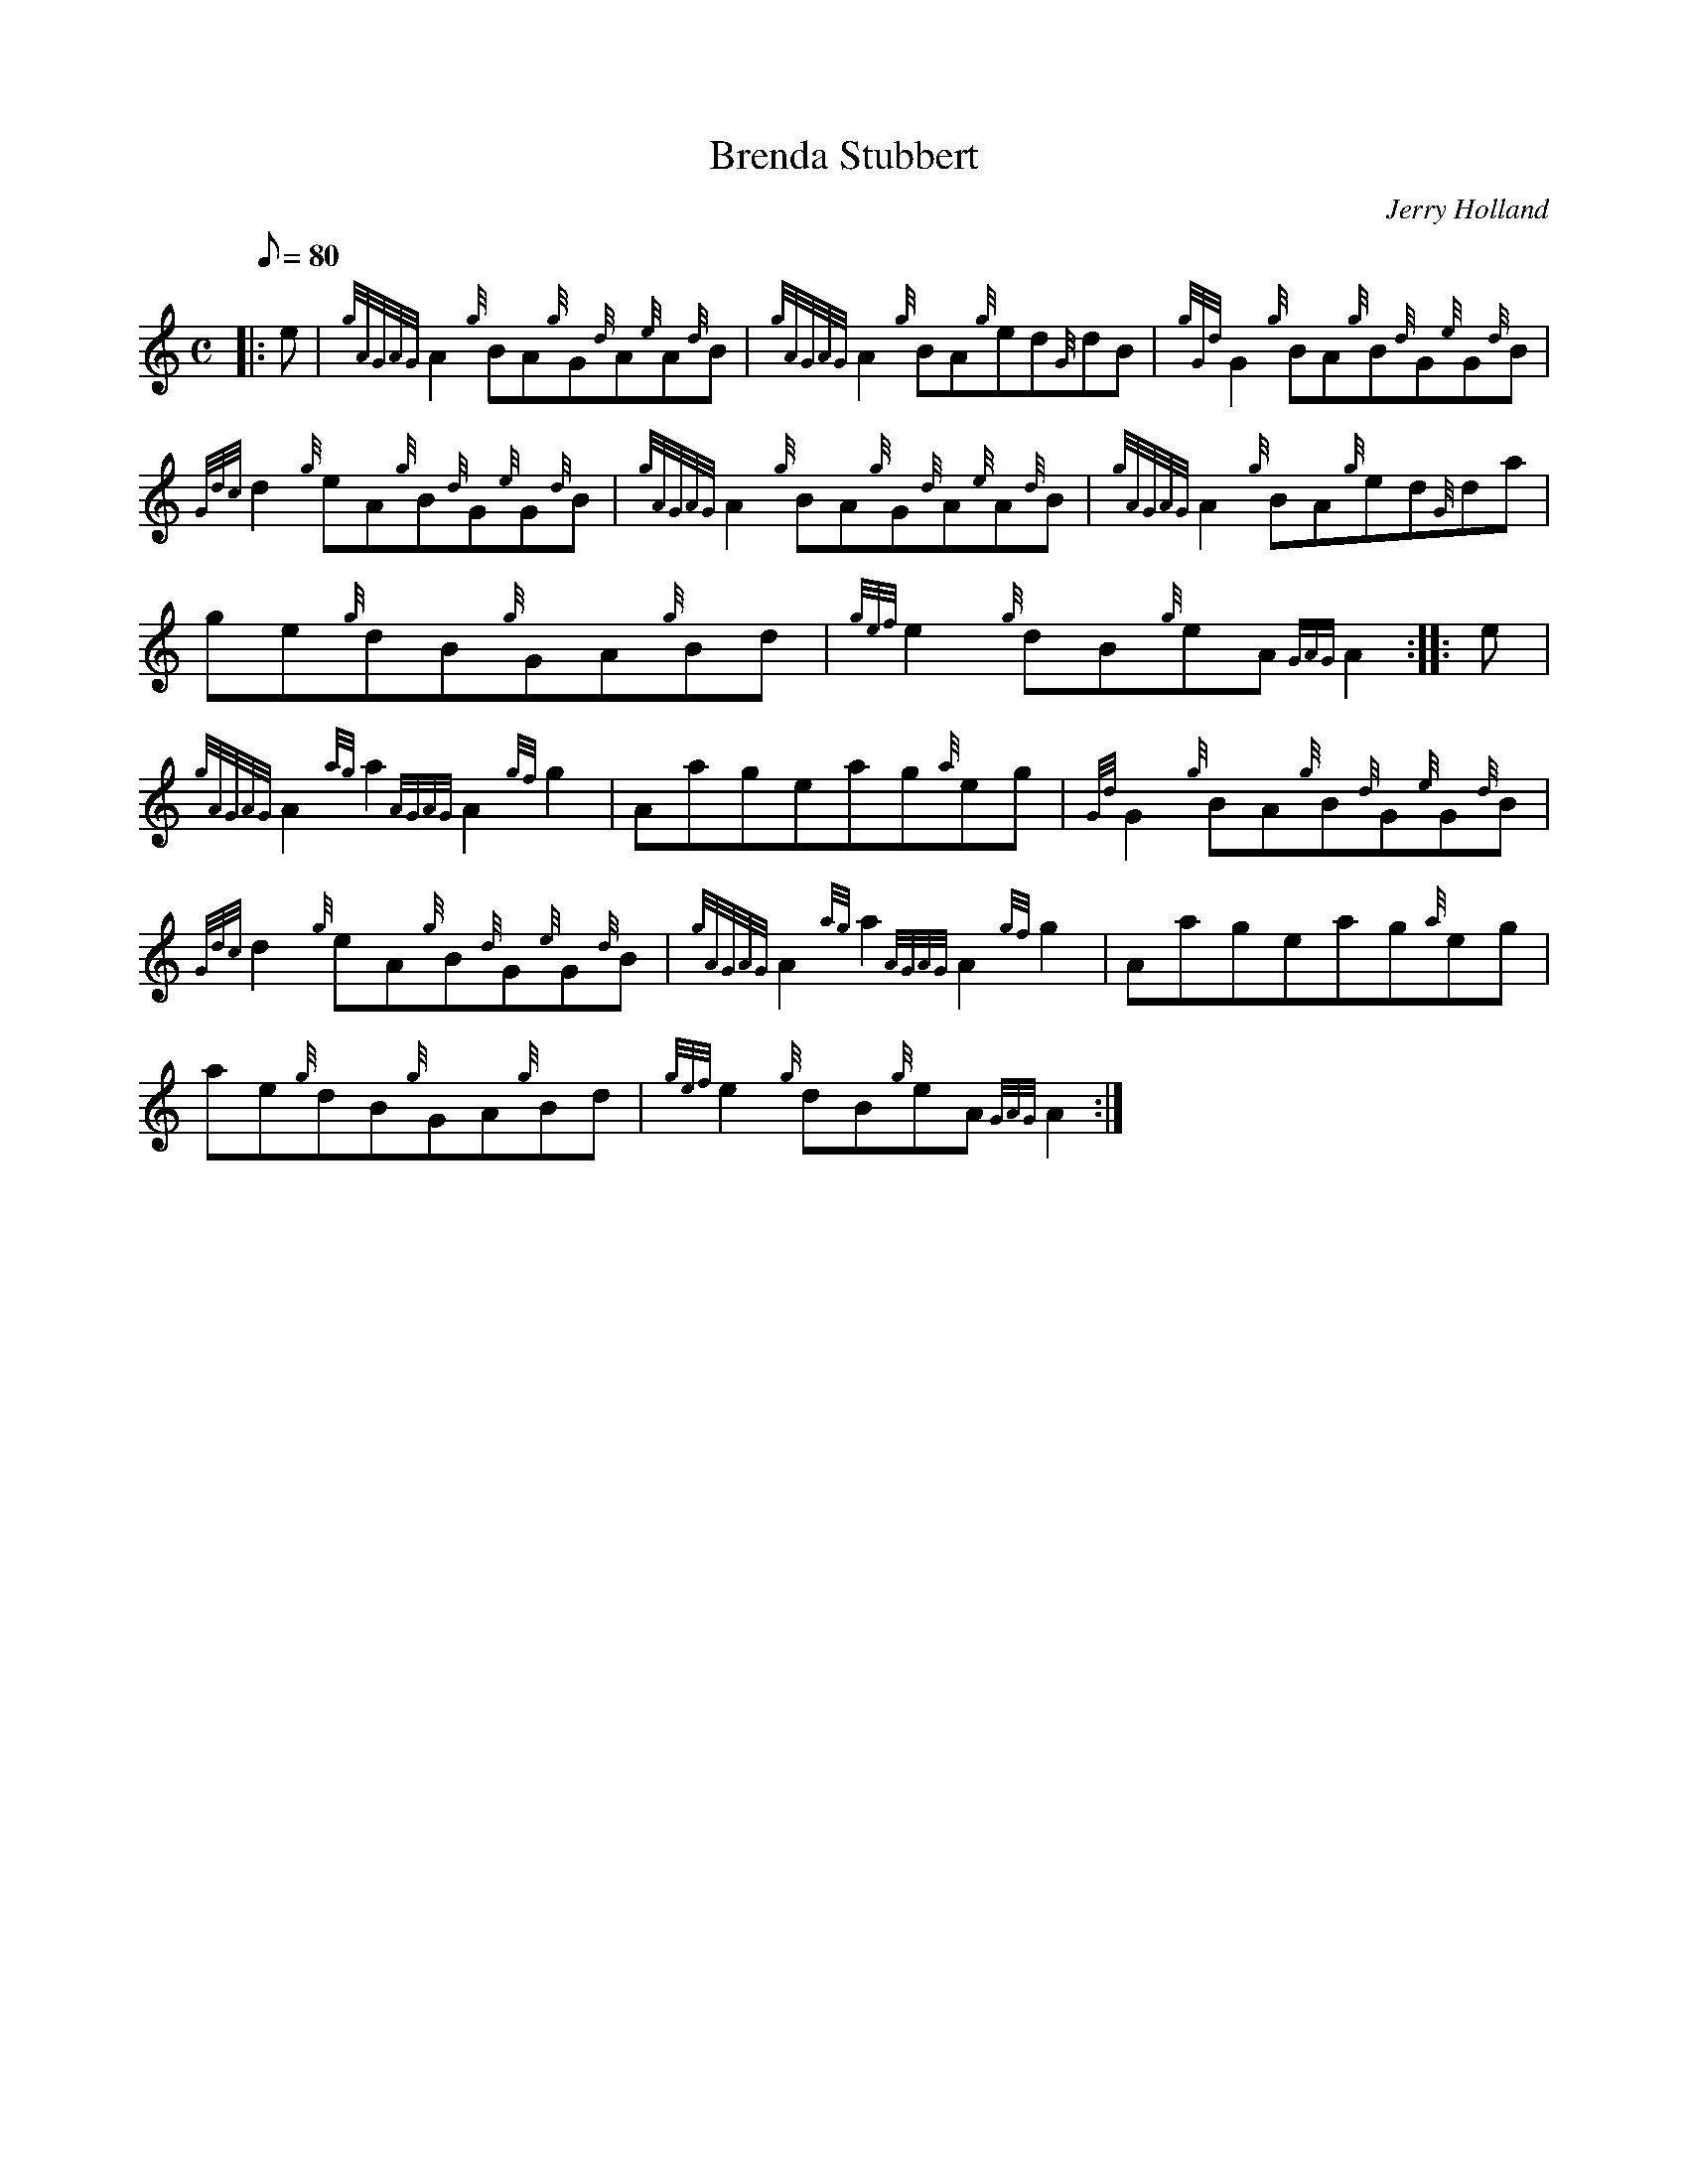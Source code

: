 X: 1
T:Brenda Stubbert
M:C
L:1/8
Q:80
C:Jerry Holland
S:Reel
K:HP
|: e|
{gAGAG}A2{g}BA{g}G{d}A{e}A{d}B|
{gAGAG}A2{g}BA{g}ed{G}dB|
{gGd}G2{g}BA{g}B{d}G{e}G{d}B|  !
{Gdc}d2{g}eA{g}B{d}G{e}G{d}B|
{gAGAG}A2{g}BA{g}G{d}A{e}A{d}B|
{gAGAG}A2{g}BA{g}ed{G}da|  !
ge{g}dB{g}GA{g}Bd|
{gef}e2{g}dB{g}eA{GAG}A2:| |:
e|  !
{gAGAG}A2{ag}a2{AGAG}A2{gf}g2|
Aageag{a}eg|
{Gd}G2{g}BA{g}B{d}G{e}G{d}B|  !
{Gdc}d2{g}eA{g}B{d}G{e}G{d}B|
{gAGAG}A2{ag}a2{AGAG}A2{gf}g2|
Aageag{a}eg|  !
ae{g}dB{g}GA{g}Bd|
{gef}e2{g}dB{g}eA{GAG}A2:|
